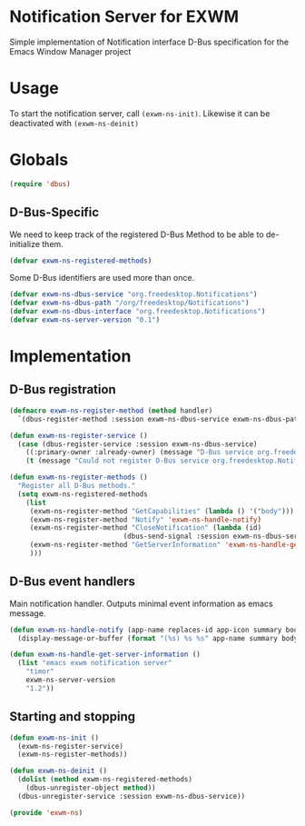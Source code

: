 * Notification Server for EXWM
Simple implementation of Notification interface D-Bus specification
for the Emacs Window Manager project

* Usage
To start the notification server, call =(exwm-ns-init)=.  Likewise it can be
deactivated with =(exwm-ns-deinit)=

* Globals

#+BEGIN_SRC emacs-lisp
(require 'dbus)
#+END_SRC
** D-Bus-Specific

We need to keep track of the registered D-Bus Method to be able to
de-initialize them.
#+BEGIN_SRC emacs-lisp
(defvar exwm-ns-registered-methods)
#+END_SRC

Some D-Bus identifiers are used more than once.
#+BEGIN_SRC emacs-lisp
(defvar exwm-ns-dbus-service "org.freedesktop.Notifications")
(defvar exwm-ns-dbus-path "/org/freedesktop/Notifications")
(defvar exwm-ns-dbus-interface "org.freedesktop.Notifications")
(defvar exwm-ns-server-version "0.1")
#+END_SRC
* Implementation
** D-Bus registration

#+BEGIN_SRC emacs-lisp
(defmacro exwm-ns-register-method (method handler)
  `(dbus-register-method :session exwm-ns-dbus-service exwm-ns-dbus-path exwm-ns-dbus-interface ,method ,handler))

(defun exwm-ns-register-service ()
  (case (dbus-register-service :session exwm-ns-dbus-service)
    ((:primary-owner :already-owner) (message "D-Bus service org.freedesktop.Notifications registered."))
    (t (message "Could not register D-Bus service org.freedesktop.Notifications."))))

(defun exwm-ns-register-methods ()
  "Register all D-Bus methods."
  (setq exwm-ns-registered-methods
	(list
	 (exwm-ns-register-method "GetCapabilities" (lambda () '("body")))
	 (exwm-ns-register-method "Notify" 'exwm-ns-handle-notify)
	 (exwm-ns-register-method "CloseNotification" (lambda (id)
							(dbus-send-signal :session exwm-ns-dbus-service exwm-ns-dbus-path exwm-ns-dbus-interface "NotificationClosed" id 3)))
	 (exwm-ns-register-method "GetServerInformation" 'exwm-ns-handle-get-server-information)
	 )))
#+END_SRC

** D-Bus event handlers
Main notification handler.  Outputs minimal event information as emacs message.
#+BEGIN_SRC emacs-lisp
(defun exwm-ns-handle-notify (app-name replaces-id app-icon summary body actions hints expire-timeout)
  (display-message-or-buffer (format "(%s) %s %s" app-name summary body)))

(defun exwm-ns-handle-get-server-information ()
  (list "emacs exwm notification server"
	"timor"
	exwm-ns-server-version
	"1.2"))
#+END_SRC

** Starting and stopping
#+BEGIN_SRC emacs-lisp
(defun exwm-ns-init ()
  (exwm-ns-register-service)
  (exwm-ns-register-methods))

(defun exwm-ns-deinit ()
  (dolist (method exwm-ns-registered-methods)
    (dbus-unregister-object method))
  (dbus-unregister-service :session exwm-ns-dbus-service))

(provide 'exwm-ns)
#+END_SRC
